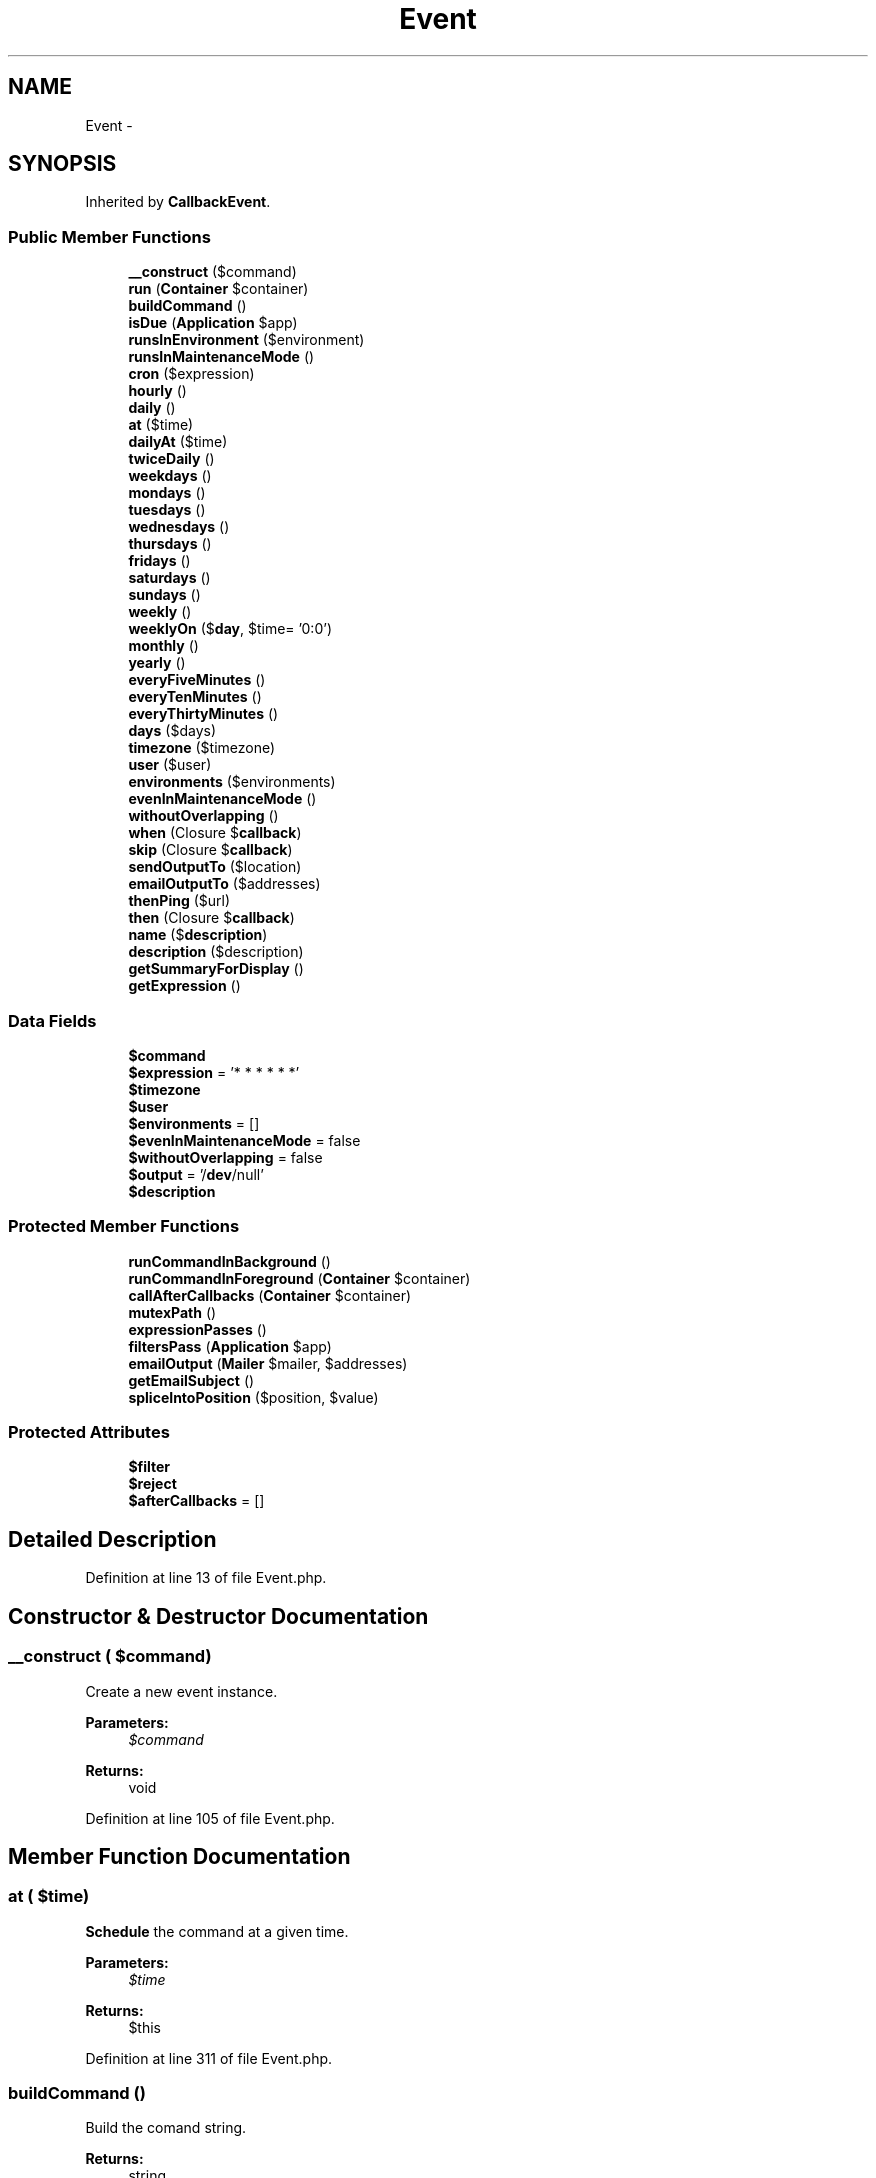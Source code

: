 .TH "Event" 3 "Tue Apr 14 2015" "Version 1.0" "VirtualSCADA" \" -*- nroff -*-
.ad l
.nh
.SH NAME
Event \- 
.SH SYNOPSIS
.br
.PP
.PP
Inherited by \fBCallbackEvent\fP\&.
.SS "Public Member Functions"

.in +1c
.ti -1c
.RI "\fB__construct\fP ($command)"
.br
.ti -1c
.RI "\fBrun\fP (\fBContainer\fP $container)"
.br
.ti -1c
.RI "\fBbuildCommand\fP ()"
.br
.ti -1c
.RI "\fBisDue\fP (\fBApplication\fP $app)"
.br
.ti -1c
.RI "\fBrunsInEnvironment\fP ($environment)"
.br
.ti -1c
.RI "\fBrunsInMaintenanceMode\fP ()"
.br
.ti -1c
.RI "\fBcron\fP ($expression)"
.br
.ti -1c
.RI "\fBhourly\fP ()"
.br
.ti -1c
.RI "\fBdaily\fP ()"
.br
.ti -1c
.RI "\fBat\fP ($time)"
.br
.ti -1c
.RI "\fBdailyAt\fP ($time)"
.br
.ti -1c
.RI "\fBtwiceDaily\fP ()"
.br
.ti -1c
.RI "\fBweekdays\fP ()"
.br
.ti -1c
.RI "\fBmondays\fP ()"
.br
.ti -1c
.RI "\fBtuesdays\fP ()"
.br
.ti -1c
.RI "\fBwednesdays\fP ()"
.br
.ti -1c
.RI "\fBthursdays\fP ()"
.br
.ti -1c
.RI "\fBfridays\fP ()"
.br
.ti -1c
.RI "\fBsaturdays\fP ()"
.br
.ti -1c
.RI "\fBsundays\fP ()"
.br
.ti -1c
.RI "\fBweekly\fP ()"
.br
.ti -1c
.RI "\fBweeklyOn\fP ($\fBday\fP, $time= '0:0')"
.br
.ti -1c
.RI "\fBmonthly\fP ()"
.br
.ti -1c
.RI "\fByearly\fP ()"
.br
.ti -1c
.RI "\fBeveryFiveMinutes\fP ()"
.br
.ti -1c
.RI "\fBeveryTenMinutes\fP ()"
.br
.ti -1c
.RI "\fBeveryThirtyMinutes\fP ()"
.br
.ti -1c
.RI "\fBdays\fP ($days)"
.br
.ti -1c
.RI "\fBtimezone\fP ($timezone)"
.br
.ti -1c
.RI "\fBuser\fP ($user)"
.br
.ti -1c
.RI "\fBenvironments\fP ($environments)"
.br
.ti -1c
.RI "\fBevenInMaintenanceMode\fP ()"
.br
.ti -1c
.RI "\fBwithoutOverlapping\fP ()"
.br
.ti -1c
.RI "\fBwhen\fP (Closure $\fBcallback\fP)"
.br
.ti -1c
.RI "\fBskip\fP (Closure $\fBcallback\fP)"
.br
.ti -1c
.RI "\fBsendOutputTo\fP ($location)"
.br
.ti -1c
.RI "\fBemailOutputTo\fP ($addresses)"
.br
.ti -1c
.RI "\fBthenPing\fP ($url)"
.br
.ti -1c
.RI "\fBthen\fP (Closure $\fBcallback\fP)"
.br
.ti -1c
.RI "\fBname\fP ($\fBdescription\fP)"
.br
.ti -1c
.RI "\fBdescription\fP ($description)"
.br
.ti -1c
.RI "\fBgetSummaryForDisplay\fP ()"
.br
.ti -1c
.RI "\fBgetExpression\fP ()"
.br
.in -1c
.SS "Data Fields"

.in +1c
.ti -1c
.RI "\fB$command\fP"
.br
.ti -1c
.RI "\fB$expression\fP = '* * * * * *'"
.br
.ti -1c
.RI "\fB$timezone\fP"
.br
.ti -1c
.RI "\fB$user\fP"
.br
.ti -1c
.RI "\fB$environments\fP = []"
.br
.ti -1c
.RI "\fB$evenInMaintenanceMode\fP = false"
.br
.ti -1c
.RI "\fB$withoutOverlapping\fP = false"
.br
.ti -1c
.RI "\fB$output\fP = '/\fBdev\fP/null'"
.br
.ti -1c
.RI "\fB$description\fP"
.br
.in -1c
.SS "Protected Member Functions"

.in +1c
.ti -1c
.RI "\fBrunCommandInBackground\fP ()"
.br
.ti -1c
.RI "\fBrunCommandInForeground\fP (\fBContainer\fP $container)"
.br
.ti -1c
.RI "\fBcallAfterCallbacks\fP (\fBContainer\fP $container)"
.br
.ti -1c
.RI "\fBmutexPath\fP ()"
.br
.ti -1c
.RI "\fBexpressionPasses\fP ()"
.br
.ti -1c
.RI "\fBfiltersPass\fP (\fBApplication\fP $app)"
.br
.ti -1c
.RI "\fBemailOutput\fP (\fBMailer\fP $mailer, $addresses)"
.br
.ti -1c
.RI "\fBgetEmailSubject\fP ()"
.br
.ti -1c
.RI "\fBspliceIntoPosition\fP ($position, $value)"
.br
.in -1c
.SS "Protected Attributes"

.in +1c
.ti -1c
.RI "\fB$filter\fP"
.br
.ti -1c
.RI "\fB$reject\fP"
.br
.ti -1c
.RI "\fB$afterCallbacks\fP = []"
.br
.in -1c
.SH "Detailed Description"
.PP 
Definition at line 13 of file Event\&.php\&.
.SH "Constructor & Destructor Documentation"
.PP 
.SS "__construct ( $command)"
Create a new event instance\&.
.PP
\fBParameters:\fP
.RS 4
\fI$command\fP 
.RE
.PP
\fBReturns:\fP
.RS 4
void 
.RE
.PP

.PP
Definition at line 105 of file Event\&.php\&.
.SH "Member Function Documentation"
.PP 
.SS "at ( $time)"
\fBSchedule\fP the command at a given time\&.
.PP
\fBParameters:\fP
.RS 4
\fI$time\fP 
.RE
.PP
\fBReturns:\fP
.RS 4
$this 
.RE
.PP

.PP
Definition at line 311 of file Event\&.php\&.
.SS "buildCommand ()"
Build the comand string\&.
.PP
\fBReturns:\fP
.RS 4
string 
.RE
.PP

.PP
Definition at line 174 of file Event\&.php\&.
.SS "callAfterCallbacks (\fBContainer\fP $container)\fC [protected]\fP"
Call all of the 'after' callbacks for the event\&.
.PP
\fBParameters:\fP
.RS 4
\fI$container\fP 
.RE
.PP
\fBReturns:\fP
.RS 4
void 
.RE
.PP

.PP
Definition at line 161 of file Event\&.php\&.
.SS "cron ( $expression)"
The \fBCron\fP expression representing the event's frequency\&.
.PP
\fBParameters:\fP
.RS 4
\fI$expression\fP 
.RE
.PP
\fBReturns:\fP
.RS 4
$this 
.RE
.PP

.PP
Definition at line 278 of file Event\&.php\&.
.SS "daily ()"
\fBSchedule\fP the event to run daily\&.
.PP
\fBReturns:\fP
.RS 4
$this 
.RE
.PP

.PP
Definition at line 300 of file Event\&.php\&.
.SS "dailyAt ( $time)"
\fBSchedule\fP the event to run daily at a given time (10:00, 19:30, etc)\&.
.PP
\fBParameters:\fP
.RS 4
\fI$time\fP 
.RE
.PP
\fBReturns:\fP
.RS 4
$this 
.RE
.PP

.PP
Definition at line 322 of file Event\&.php\&.
.SS "days ( $days)"
Set the days of the week the command should run on\&.
.PP
\fBParameters:\fP
.RS 4
\fI$days\fP 
.RE
.PP
\fBReturns:\fP
.RS 4
$this 
.RE
.PP

.PP
Definition at line 500 of file Event\&.php\&.
.SS "description ( $description)"
Set the human-friendly description of the event\&.
.PP
\fBParameters:\fP
.RS 4
\fI$description\fP 
.RE
.PP
\fBReturns:\fP
.RS 4
$this 
.RE
.PP

.PP
Definition at line 711 of file Event\&.php\&.
.SS "emailOutput (\fBMailer\fP $mailer,  $addresses)\fC [protected]\fP"
E-mail the output of the event to the recipients\&.
.PP
\fBParameters:\fP
.RS 4
\fI$mailer\fP 
.br
\fI$addresses\fP 
.RE
.PP
\fBReturns:\fP
.RS 4
void 
.RE
.PP

.PP
Definition at line 642 of file Event\&.php\&.
.SS "emailOutputTo ( $addresses)"
E-mail the results of the scheduled operation\&.
.PP
\fBParameters:\fP
.RS 4
\fI$addresses\fP 
.RE
.PP
\fBReturns:\fP
.RS 4
$this
.RE
.PP
\fBExceptions:\fP
.RS 4
\fI\fP .RE
.PP

.PP
Definition at line 620 of file Event\&.php\&.
.SS "environments ( $environments)"
Limit the environments the command should run in\&.
.PP
\fBParameters:\fP
.RS 4
\fI$environments\fP 
.RE
.PP
\fBReturns:\fP
.RS 4
$this 
.RE
.PP

.PP
Definition at line 539 of file Event\&.php\&.
.SS "evenInMaintenanceMode ()"
State that the command should run even in maintenance mode\&.
.PP
\fBReturns:\fP
.RS 4
$this 
.RE
.PP

.PP
Definition at line 551 of file Event\&.php\&.
.SS "everyFiveMinutes ()"
\fBSchedule\fP the event to run every five minutes\&.
.PP
\fBReturns:\fP
.RS 4
$this 
.RE
.PP

.PP
Definition at line 469 of file Event\&.php\&.
.SS "everyTenMinutes ()"
\fBSchedule\fP the event to run every ten minutes\&.
.PP
\fBReturns:\fP
.RS 4
$this 
.RE
.PP

.PP
Definition at line 479 of file Event\&.php\&.
.SS "everyThirtyMinutes ()"
\fBSchedule\fP the event to run every thirty minutes\&.
.PP
\fBReturns:\fP
.RS 4
$this 
.RE
.PP

.PP
Definition at line 489 of file Event\&.php\&.
.SS "expressionPasses ()\fC [protected]\fP"
Determine if the \fBCron\fP expression passes\&.
.PP
\fBReturns:\fP
.RS 4
bool 
.RE
.PP

.PP
Definition at line 222 of file Event\&.php\&.
.SS "filtersPass (\fBApplication\fP $app)\fC [protected]\fP"
Determine if the filters pass for the event\&.
.PP
\fBParameters:\fP
.RS 4
\fI$app\fP 
.RE
.PP
\fBReturns:\fP
.RS 4
bool 
.RE
.PP

.PP
Definition at line 240 of file Event\&.php\&.
.SS "fridays ()"
\fBSchedule\fP the event to run only on Fridays\&.
.PP
\fBReturns:\fP
.RS 4
$this 
.RE
.PP

.PP
Definition at line 395 of file Event\&.php\&.
.SS "getEmailSubject ()\fC [protected]\fP"
Get the e-mail subject line for output results\&.
.PP
\fBReturns:\fP
.RS 4
string 
.RE
.PP

.PP
Definition at line 660 of file Event\&.php\&.
.SS "getExpression ()"
Get the \fBCron\fP expression for the event\&.
.PP
\fBReturns:\fP
.RS 4
string 
.RE
.PP

.PP
Definition at line 751 of file Event\&.php\&.
.SS "getSummaryForDisplay ()"
Get the summary of the event for display\&.
.PP
\fBReturns:\fP
.RS 4
string 
.RE
.PP

.PP
Definition at line 739 of file Event\&.php\&.
.SS "hourly ()"
\fBSchedule\fP the event to run hourly\&.
.PP
\fBReturns:\fP
.RS 4
$this 
.RE
.PP

.PP
Definition at line 290 of file Event\&.php\&.
.SS "isDue (\fBApplication\fP $app)"
Determine if the given event should run based on the \fBCron\fP expression\&.
.PP
\fBParameters:\fP
.RS 4
\fI$app\fP 
.RE
.PP
\fBReturns:\fP
.RS 4
bool 
.RE
.PP

.PP
Definition at line 205 of file Event\&.php\&.
.SS "mondays ()"
\fBSchedule\fP the event to run only on Mondays\&.
.PP
\fBReturns:\fP
.RS 4
$this 
.RE
.PP

.PP
Definition at line 355 of file Event\&.php\&.
.SS "monthly ()"
\fBSchedule\fP the event to run monthly\&.
.PP
\fBReturns:\fP
.RS 4
$this 
.RE
.PP

.PP
Definition at line 449 of file Event\&.php\&.
.SS "mutexPath ()\fC [protected]\fP"
Get the mutex path for the scheduled command\&.
.PP
\fBReturns:\fP
.RS 4
string 
.RE
.PP

.PP
Definition at line 194 of file Event\&.php\&.
.SS "name ( $description)"
Set the human-friendly description of the event\&.
.PP
\fBParameters:\fP
.RS 4
\fI$description\fP 
.RE
.PP
\fBReturns:\fP
.RS 4
$this 
.RE
.PP

.PP
Definition at line 700 of file Event\&.php\&.
.SS "run (\fBContainer\fP $container)"
Run the given event\&.
.PP
\fBParameters:\fP
.RS 4
\fI$container\fP 
.RE
.PP
\fBReturns:\fP
.RS 4
void 
.RE
.PP

.PP
Definition at line 116 of file Event\&.php\&.
.SS "runCommandInBackground ()\fC [protected]\fP"
Run the command in the background using exec\&.
.PP
\fBReturns:\fP
.RS 4
void 
.RE
.PP

.PP
Definition at line 133 of file Event\&.php\&.
.SS "runCommandInForeground (\fBContainer\fP $container)\fC [protected]\fP"
Run the command in the foreground\&.
.PP
\fBParameters:\fP
.RS 4
\fI$container\fP 
.RE
.PP
\fBReturns:\fP
.RS 4
void 
.RE
.PP

.PP
Definition at line 146 of file Event\&.php\&.
.SS "runsInEnvironment ( $environment)"
Determine if the event runs in the given environment\&.
.PP
\fBParameters:\fP
.RS 4
\fI$environment\fP 
.RE
.PP
\fBReturns:\fP
.RS 4
bool 
.RE
.PP

.PP
Definition at line 257 of file Event\&.php\&.
.SS "runsInMaintenanceMode ()"
Determine if the event runs in maintenance mode\&.
.PP
\fBReturns:\fP
.RS 4
bool 
.RE
.PP

.PP
Definition at line 267 of file Event\&.php\&.
.SS "saturdays ()"
\fBSchedule\fP the event to run only on Saturdays\&.
.PP
\fBReturns:\fP
.RS 4
$this 
.RE
.PP

.PP
Definition at line 405 of file Event\&.php\&.
.SS "sendOutputTo ( $location)"
Send the output of the command to a given location\&.
.PP
\fBParameters:\fP
.RS 4
\fI$location\fP 
.RE
.PP
\fBReturns:\fP
.RS 4
$this 
.RE
.PP

.PP
Definition at line 605 of file Event\&.php\&.
.SS "skip (Closure $callback)"
Register a callback to further filter the schedule\&.
.PP
\fBParameters:\fP
.RS 4
\fI$callback\fP 
.RE
.PP
\fBReturns:\fP
.RS 4
$this 
.RE
.PP

.PP
Definition at line 592 of file Event\&.php\&.
.SS "spliceIntoPosition ( $position,  $value)\fC [protected]\fP"
Splice the given value into the given position of the expression\&.
.PP
\fBParameters:\fP
.RS 4
\fI$position\fP 
.br
\fI$value\fP 
.RE
.PP
\fBReturns:\fP
.RS 4
void 
.RE
.PP

.PP
Definition at line 725 of file Event\&.php\&.
.SS "sundays ()"
\fBSchedule\fP the event to run only on Sundays\&.
.PP
\fBReturns:\fP
.RS 4
$this 
.RE
.PP

.PP
Definition at line 415 of file Event\&.php\&.
.SS "then (Closure $callback)"
Register a callback to be called after the operation\&.
.PP
\fBParameters:\fP
.RS 4
\fI$callback\fP 
.RE
.PP
\fBReturns:\fP
.RS 4
$this 
.RE
.PP

.PP
Definition at line 687 of file Event\&.php\&.
.SS "thenPing ( $url)"
Register a callback to ping a given \fBURL\fP after the job runs\&.
.PP
\fBParameters:\fP
.RS 4
\fI$url\fP 
.RE
.PP
\fBReturns:\fP
.RS 4
$this 
.RE
.PP

.PP
Definition at line 676 of file Event\&.php\&.
.SS "thursdays ()"
\fBSchedule\fP the event to run only on Thursdays\&.
.PP
\fBReturns:\fP
.RS 4
$this 
.RE
.PP

.PP
Definition at line 385 of file Event\&.php\&.
.SS "timezone ( $timezone)"
Set the timezone the date should be evaluated on\&.
.PP
\fBParameters:\fP
.RS 4
\fI$timezone\fP 
.RE
.PP
\fBReturns:\fP
.RS 4
$this 
.RE
.PP

.PP
Definition at line 513 of file Event\&.php\&.
.SS "tuesdays ()"
\fBSchedule\fP the event to run only on Tuesdays\&.
.PP
\fBReturns:\fP
.RS 4
$this 
.RE
.PP

.PP
Definition at line 365 of file Event\&.php\&.
.SS "twiceDaily ()"
\fBSchedule\fP the event to run twice daily\&.
.PP
\fBReturns:\fP
.RS 4
$this 
.RE
.PP

.PP
Definition at line 335 of file Event\&.php\&.
.SS "user ( $user)"
Set which user the command should run as\&.
.PP
\fBParameters:\fP
.RS 4
\fI$user\fP 
.RE
.PP
\fBReturns:\fP
.RS 4
$this 
.RE
.PP

.PP
Definition at line 526 of file Event\&.php\&.
.SS "wednesdays ()"
\fBSchedule\fP the event to run only on Wednesdays\&.
.PP
\fBReturns:\fP
.RS 4
$this 
.RE
.PP

.PP
Definition at line 375 of file Event\&.php\&.
.SS "weekdays ()"
\fBSchedule\fP the event to run only on weekdays\&.
.PP
\fBReturns:\fP
.RS 4
$this 
.RE
.PP

.PP
Definition at line 345 of file Event\&.php\&.
.SS "weekly ()"
\fBSchedule\fP the event to run weekly\&.
.PP
\fBReturns:\fP
.RS 4
$this 
.RE
.PP

.PP
Definition at line 425 of file Event\&.php\&.
.SS "weeklyOn ( $day,  $time = \fC'0:0'\fP)"
\fBSchedule\fP the event to run weekly on a given day and time\&.
.PP
\fBParameters:\fP
.RS 4
\fI$day\fP 
.br
\fI$time\fP 
.RE
.PP
\fBReturns:\fP
.RS 4
$this 
.RE
.PP

.PP
Definition at line 437 of file Event\&.php\&.
.SS "when (Closure $callback)"
Register a callback to further filter the schedule\&.
.PP
\fBParameters:\fP
.RS 4
\fI$callback\fP 
.RE
.PP
\fBReturns:\fP
.RS 4
$this 
.RE
.PP

.PP
Definition at line 579 of file Event\&.php\&.
.SS "withoutOverlapping ()"
Do not allow the event to overlap each other\&.
.PP
\fBReturns:\fP
.RS 4
$this 
.RE
.PP

.PP
Definition at line 563 of file Event\&.php\&.
.SS "yearly ()"
\fBSchedule\fP the event to run yearly\&.
.PP
\fBReturns:\fP
.RS 4
$this 
.RE
.PP

.PP
Definition at line 459 of file Event\&.php\&.
.SH "Field Documentation"
.PP 
.SS "$afterCallbacks = []\fC [protected]\fP"

.PP
Definition at line 90 of file Event\&.php\&.
.SS "$command"

.PP
Definition at line 20 of file Event\&.php\&.
.SS "$\fBdescription\fP"

.PP
Definition at line 97 of file Event\&.php\&.
.SS "$\fBenvironments\fP = []"

.PP
Definition at line 48 of file Event\&.php\&.
.SS "$\fBevenInMaintenanceMode\fP = false"

.PP
Definition at line 55 of file Event\&.php\&.
.SS "$expression = '* * * * * *'"

.PP
Definition at line 27 of file Event\&.php\&.
.SS "$\fBfilter\fP\fC [protected]\fP"

.PP
Definition at line 69 of file Event\&.php\&.
.SS "$output = '/\fBdev\fP/null'"

.PP
Definition at line 83 of file Event\&.php\&.
.SS "$reject\fC [protected]\fP"

.PP
Definition at line 76 of file Event\&.php\&.
.SS "$\fBtimezone\fP"

.PP
Definition at line 34 of file Event\&.php\&.
.SS "$\fBuser\fP"

.PP
Definition at line 41 of file Event\&.php\&.
.SS "$\fBwithoutOverlapping\fP = false"

.PP
Definition at line 62 of file Event\&.php\&.

.SH "Author"
.PP 
Generated automatically by Doxygen for VirtualSCADA from the source code\&.
